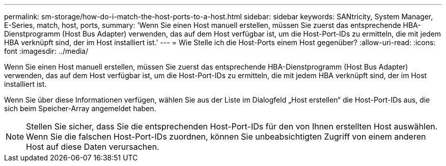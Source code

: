 ---
permalink: sm-storage/how-do-i-match-the-host-ports-to-a-host.html 
sidebar: sidebar 
keywords: SANtricity, System Manager, E-Series, match, host, ports, 
summary: 'Wenn Sie einen Host manuell erstellen, müssen Sie zuerst das entsprechende HBA-Dienstprogramm (Host Bus Adapter) verwenden, das auf dem Host verfügbar ist, um die Host-Port-IDs zu ermitteln, die mit jedem HBA verknüpft sind, der im Host installiert ist.' 
---
= Wie Stelle ich die Host-Ports einem Host gegenüber?
:allow-uri-read: 
:icons: font
:imagesdir: ../media/


[role="lead"]
Wenn Sie einen Host manuell erstellen, müssen Sie zuerst das entsprechende HBA-Dienstprogramm (Host Bus Adapter) verwenden, das auf dem Host verfügbar ist, um die Host-Port-IDs zu ermitteln, die mit jedem HBA verknüpft sind, der im Host installiert ist.

Wenn Sie über diese Informationen verfügen, wählen Sie aus der Liste im Dialogfeld „Host erstellen“ die Host-Port-IDs aus, die sich beim Speicher-Array angemeldet haben.

[NOTE]
====
Stellen Sie sicher, dass Sie die entsprechenden Host-Port-IDs für den von Ihnen erstellten Host auswählen. Wenn Sie die falschen Host-Port-IDs zuordnen, können Sie unbeabsichtigten Zugriff von einem anderen Host auf diese Daten verursachen.

====